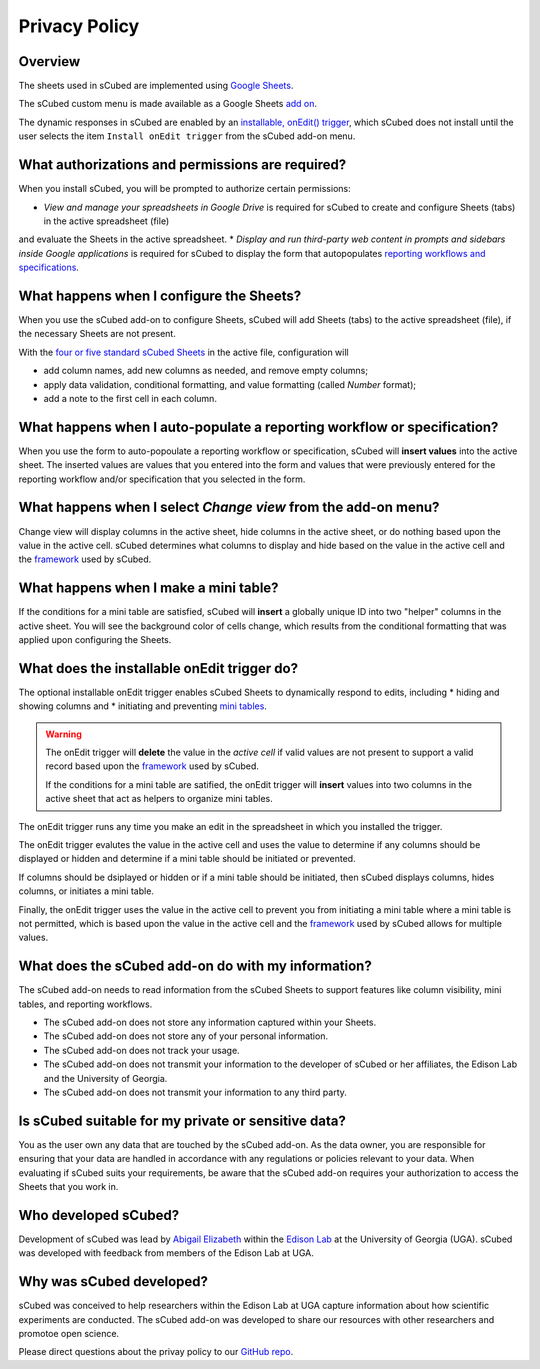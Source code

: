 Privacy Policy
=====

Overview
-------

The sheets used in sCubed are implemented using  `Google Sheets <https://www.google.com/sheets/about/>`_. 

The sCubed custom menu is made available as a Google Sheets  `add on <https://support.google.com/docs/answer/2942256?hl=en&co=GENIE.Platform%3DDesktop&oco=0#zippy=>`_. 

The dynamic responses in sCubed are enabled by an `installable, onEdit() trigger <https://developers.google.com/apps-script/guides/triggers/installable>`_, 
which sCubed does not install until the user selects the item ``Install onEdit trigger`` from the sCubed add-on menu.

What authorizations and permissions are required?
-------
When you install sCubed, you will be prompted to authorize certain permissions:

* *View and manage your spreadsheets in Google Drive* is required for sCubed to create and configure Sheets (tabs) in the active spreadsheet (file)
and evaluate the Sheets in the active spreadsheet.
* *Display and run third-party web content in prompts and sidebars inside Google applications* is required for sCubed to display the form that 
autopopulates `reporting workflows and specifications <https://scubed-docs.readthedocs.io/en/latest/overview.html#reporting-workflows>`_.

What happens when I configure the Sheets?
-------
When you use the sCubed add-on to configure Sheets, sCubed will add Sheets (tabs) to the active spreadsheet (file), if the necessary Sheets are not present. 

With the
`four or five standard sCubed Sheets <https://scubed-docs.readthedocs.io/en/latest/overview.html#use-few-sheets-to-capture-complex-information>`_ in the active file, configuration will

* add column names, add new columns as needed, and remove empty columns;
* apply data validation, conditional formatting, and value formatting (called `Number` format);
* add a note to the first cell in each column.

What happens when I auto-populate a reporting workflow or specification?
-------
When you use the form to auto-popoulate a reporting workflow or specification, sCubed will **insert values** into the active sheet. The inserted values are 
values that you entered into the form and values that were previously entered for the reporting workflow and/or specification that you selected in the form.

What happens when I select `Change view` from the add-on menu?
-------
Change view will display columns in the active sheet, hide columns in the active sheet, or do nothing based upon the value in the active cell. sCubed 
determines what columns to display and hide based on the value in the active cell and the `framework <https://ssquared-docs.readthedocs.io/en/latest/index.html>`_ 
used by sCubed.

What happens when I make a mini table?
-------
If the conditions for a mini table are satisfied, sCubed will **insert** a globally unique ID into two "helper" columns in the active sheet. You will see the background color of cells change, which results from the conditional formatting that was applied upon configuring the Sheets.

What does the installable onEdit trigger do?
-------
The optional installable onEdit trigger enables sCubed Sheets to dynamically respond to edits, including
* hiding and showing columns and
* initiating and preventing `mini tables <https://scubed-docs.readthedocs.io/en/latest/overview.html#mini-tables>`_. 

.. warning::
    The onEdit trigger will **delete** the value in the *active cell* if valid values are not present to support a valid record based upon the
    `framework <https://ssquared-docs.readthedocs.io/en/latest/index.html>`_ used by sCubed.

    If the conditions for a mini table are satified, the onEdit trigger will **insert** values into two columns in the active sheet that act as 
    helpers to organize mini tables.

The onEdit trigger runs any time you make an edit in the spreadsheet in which you installed the trigger. 

The onEdit trigger evalutes the value in the active cell and uses the value to determine if any columns should be displayed or hidden and determine if a mini table should be initiated 
or prevented. 

If columns should be dsiplayed or hidden or if a  mini table should be initiated, then sCubed displays columns, hides columns, or initiates 
a mini table. 

Finally, the onEdit trigger uses the value in the active cell to prevent you from initiating a mini table where a mini table is not permitted, 
which is based upon the value in the active cell and the `framework <https://ssquared-docs.readthedocs.io/en/latest/index.html>`_ used by 
sCubed allows for multiple values.

What does the sCubed add-on do with my information?
-------
The sCubed add-on needs to read information from the sCubed Sheets to support features like column visibility, mini tables, and reporting workflows. 

* The sCubed add-on does not store any information captured within your Sheets. 
* The sCubed add-on does not store any of your personal information. 
* The sCubed add-on does not track your usage.
* The sCubed add-on does not transmit your information to the developer of sCubed or her affiliates, the Edison Lab and the University of Georgia.
* The sCubed add-on does not transmit your information to any third party.

Is sCubed suitable for my private or sensitive data?
-------
You as the user own any data that are touched by the sCubed add-on. As the data owner, you are responsible for ensuring
that your data are handled in accordance with any regulations or policies relevant to your data. When evaluating if sCubed suits your requirements,
be aware that the sCubed add-on requires your authorization to access the Sheets that you work in.

Who developed sCubed?
-------
Development of sCubed was lead by `Abigail Elizabeth <https://orcid.org/0000-0001-8627-777X>`_ within the `Edison Lab <https://edisonomics.org/>`_
at the University of Georgia (UGA). sCubed was developed with feedback from members of the Edison Lab at UGA. 

Why was sCubed developed?
-------
sCubed was conceived to help researchers within the Edison Lab at UGA capture information about how scientific experiments are conducted. The sCubed 
add-on was developed to share our resources with other researchers and promotoe open science.


Please direct questions about the privay policy to our `GitHub repo <https://github.com/aemoore62/scubed_community>`_.
 
